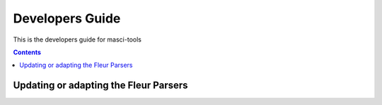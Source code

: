 Developers Guide
================

This is the developers guide for masci-tools

.. contents::

Updating or adapting the Fleur Parsers
++++++++++++++++++++++++++++++++++++++++++++++++

.. topic:: Adding/modifying a new Fleur Schema:


.. topic:: Modifying the parsed Fleur Schema:

.. topic:: Adapting the outxml_parser:

